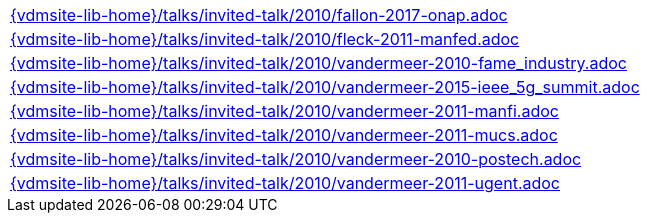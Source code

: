 //
// ============LICENSE_START=======================================================
//  Copyright (C) 2018 Sven van der Meer. All rights reserved.
// ================================================================================
// This file is licensed under the CREATIVE COMMONS ATTRIBUTION 4.0 INTERNATIONAL LICENSE
// Full license text at https://creativecommons.org/licenses/by/4.0/legalcode
// 
// SPDX-License-Identifier: CC-BY-4.0
// ============LICENSE_END=========================================================
//
// @author Sven van der Meer (vdmeer.sven@mykolab.com)
//

[cols="a", grid=rows, frame=none, %autowidth.stretch]
|===
|include::{vdmsite-lib-home}/talks/invited-talk/2010/fallon-2017-onap.adoc[]
|include::{vdmsite-lib-home}/talks/invited-talk/2010/fleck-2011-manfed.adoc[]
|include::{vdmsite-lib-home}/talks/invited-talk/2010/vandermeer-2010-fame_industry.adoc[]
|include::{vdmsite-lib-home}/talks/invited-talk/2010/vandermeer-2015-ieee_5g_summit.adoc[]
|include::{vdmsite-lib-home}/talks/invited-talk/2010/vandermeer-2011-manfi.adoc[]
|include::{vdmsite-lib-home}/talks/invited-talk/2010/vandermeer-2011-mucs.adoc[]
|include::{vdmsite-lib-home}/talks/invited-talk/2010/vandermeer-2010-postech.adoc[]
|include::{vdmsite-lib-home}/talks/invited-talk/2010/vandermeer-2011-ugent.adoc[]
|===

